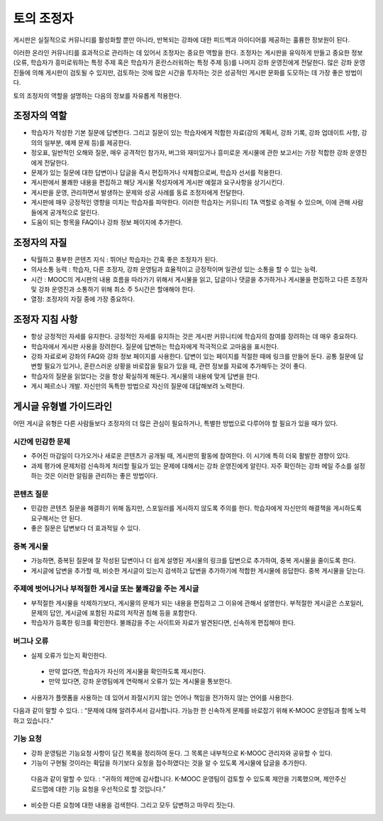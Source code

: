 .. _Guidance for Discussion Moderators:

######################################
토의 조정자
######################################

게시판은 실질적으로 커뮤니티를 활성화할 뿐만 아니라, 반복되는 강좌에 대한 피드백과 아이디어를 제공하는 훌륭한 정보원이 된다. 

이러한 온라인 커뮤니티를 효과적으로 관리하는 데 있어서 조정자는 중요한 역할을 한다. 조정자는 게시판을 유익하게 만들고 중요한 정보(오류, 학습자가 흥미로워하는 특정 주제 혹은 학습자가 혼란스러워하는 특정 주제 등)를 나머지 강좌 운영진에게 전달한다. 많은 강좌 운영진들에 의해 게시판이 검토될 수 있지만, 검토하는 것에 많은 시간을 투자하는 것은 성공적인 게시판 문화를 도모하는 데 가장 좋은 방법이다. 

토의 조정자의 역할을 설명하는 다음의 정보를 자유롭게 적용한다.

**********************
조정자의 역할
**********************

* 학습자가 작성한 기본 질문에 답변한다. 그리고 질문이 있는 학습자에게 적합한 자료(강의 계획서, 강좌 기록, 강좌 업데이트 사항, 강의의 일부분, 예제 문제 등)를 제공한다.

* 정오표, 일반적인 오해와 질문, 매우 공격적인 참가자, 버그와 재미있거나 흥미로운 게시물에 관한 보고서는 가장 적합한 강좌 운영진에게 전달한다. 

* 문제가 있는 질문에 대한 답변이나 답글을 즉시 편집하거나 삭제함으로써, 학습자 선서를 적용한다. 

* 게시판에서 불쾌한 내용을 편집하고 해당 게시물 작성자에게 게시판 예절과 요구사항을 상기시킨다. 

* 게시판을 운영, 관리하면서 발생하는 문제와 성공 사례를 동료 조정자에게 전달한다.  

* 게시판에 매우 긍정적인 영향을 미치는 학습자를 파악한다. 이러한 학습자는 커뮤니티 TA 역할로 승격될 수 있으며, 이에 관해 사람들에게 공개적으로 알린다. 

* 도움이 되는 항목을 FAQ이나 강좌 정보 페이지에 추가한다.

***************************************
조정자의 자질
***************************************

* 탁월하고 풍부한 콘텐츠 지식 : 뛰어난 학습자는 간혹 좋은 조정자가 된다. 

* 의사소통 능력 : 학습자, 다른 조정자, 강좌 운영팀과 효율적이고 긍정적이며 일관성 있는 소통을 할 수 있는 능력. 

* 시간 : MOOC의 게시판의 내용 흐름을 따라가기 위해서 게시물을 읽고, 답글이나 댓글을 추가하거나 게시물을 편집하고 다른 조정자 및 강좌 운영진과 소통하기 위해 최소 주 5시간은 할애해야 한다. 

* 열정: 조정자의 자질 중에 가장 중요하다.

******************************************
조정자 지침 사항
******************************************

* 항상 긍정적인 자세를 유지한다. 긍정적인 자세를 유지하는 것은 게시판 커뮤니티에 학습자의 참여를 장려하는 데 매우 중요하다. 

* 학습자에서 게시판 사용을 장려한다. 질문에 답변하는 학습자에게 적극적으로 고마움을 표시한다. 

* 강좌 자료로써 강좌의 FAQ와 강좌 정보 페이지를 사용한다. 답변이 있는 페이지를 적절한 때에 링크를 만들어 둔다. 공통 질문에 답변할 필요가 있거나, 혼란스러운 상황을 바로잡을 필요가 있을 때, 관련 정보를 자료에 추가해두는 것이 좋다. 

* 학습자의 질문을 읽었다는 것을 항상 확실하게 해둔다. 게시물의 내용에 맞게 답변을 한다. 

* 게시 페르소나 개발. 자신만의 독특한 방법으로 자신의 질문에 대답해보려 노력한다. 

*******************************************
게시글 유형별 가이드라인
*******************************************

어떤 게시글 유형은 다른 사람들보다 조정자의 더 많은 관심이 필요하거나, 특별한 방법으로 다루어야 할 필요가 있을 때가 있다. 

============================
시간에 민감한 문제
============================

* 주어진 마감일이 다가오거나 새로운 콘텐츠가 공개될 때, 게시판의 활동에 참여한다. 이 시기에 특히 더욱 활발한 경향이 있다.  

* 과제 평가에 문제처럼 신속하게 처리할 필요가 있는 문제에 대해서는 강좌 운영진에게 알린다. 자주 확인하는 강좌 메일 주소를 설정하는 것은 이러한 알림을 관리하는 좋은 방법이다.  

============================
콘텐츠 질문
============================

* 민감한 콘텐츠 질문을 해결하기 위해 돕지만, 스포일러를 게시하지 않도록 주의를 한다. 학습자에게 자신만의 해결책을 게시하도록 요구해서는 안 된다. 

* 좋은 질문은 답변보다 더 효과적일 수 있다. 

============================
중복 게시물
============================

* 가능하면, 중복된 질문에 잘 작성된 답변이나 더 쉽게 설명된 게시물의 링크를 답변으로 추가하여, 중복 게시물을 줄이도록 한다. 


* 게시글에 답변을 추가할 때, 비슷한 게시글이 있는지 검색하고 답변을 추가하기에 적합한 게시물에 응답한다. 중복 게시물을 닫는다.  

========================================================
주제에 벗어나거나 부적절한 게시글 또는 불쾌감을 주는 게시글
========================================================

* 부적절한 게시물을 삭제하기보다, 게시물의 문제가 되는 내용을 편집하고 그 이유에 관해서 설명한다. 부적절한 게시글은 스포일러, 문제의 답안, 게시글에 포함된 자료의 저작권 침해 등을 포함한다.

* 학습자가 등록한 링크를 확인한다. 불쾌감을 주는 사이트와 자료가 발견된다면, 신속하게 편집해야 한다.

============================
버그나 오류
============================

* 실제 오류가 있는지 확인한다.

 - 만약 없다면, 학습자가 자신의 게시물을 확인하도록 제시한다. 

 - 만약 있다면, 강좌 운영팀에게 연락해서 오류가 있는 게시물을 통보한다. 

* 사용자가 플랫폼을 사용하는 데 있어서 좌절시키지 않는 언어나 책임을 전가하지 않는 언어를 사용한다.

다음과 같이 말할 수 있다. : “문제에 대해 알려주셔서 감사합니다. 가능한 한 신속하게 문제를 바로잡기 위해 K-MOOC 운영팀과 함께 노력하고 있습니다.” 

============================
기능 요청
============================

* 강좌 운영팀은 기능요청 사항이 담긴 목록을 정리하여 둔다. 그 목록은 내부적으로 K-MOOC 관리자와 공유할 수 있다. 

* 기능이 구현될 것이라는 확답을 하기보다 요청을 접수하였다는 것을 알 수 있도록 게시물에 답글을 추가한다. 

 다음과 같이 말할 수 있다. : “귀하의 제안에 감사합니다. K-MOOC 운영팀이 검토할 수 있도록 제안을 기록했으며, 제안주신 로드맵에 대한 기능 요청을 우선적으로 할 것입니다.” 

* 비슷한 다른 요청에 대한 내용을 검색한다. 그리고 모두 답변하고 마무리 짓는다. 
